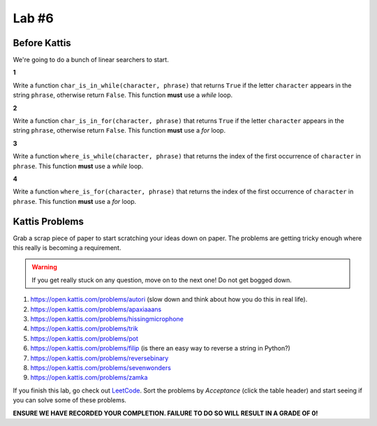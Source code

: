 ******
Lab #6
******

Before Kattis
=============

We're going to do a bunch of linear searchers to start. 

**1**

Write a function ``char_is_in_while(character, phrase)`` that returns ``True`` if the letter ``character`` appears in the string ``phrase``, otherwise return ``False``. This function **must** use a *while* loop. 

**2**

Write a function ``char_is_in_for(character, phrase)`` that returns ``True`` if the letter ``character`` appears in the string ``phrase``, otherwise return ``False``. This function **must** use a *for* loop. 

**3**

Write a function ``where_is_while(character, phrase)`` that returns the index of the first occurrence of ``character`` in ``phrase``. This function **must** use a *while* loop. 


**4**

Write a function ``where_is_for(character, phrase)`` that returns the index of the first occurrence of ``character`` in ``phrase``. This function **must** use a *for* loop.


Kattis Problems
===============

Grab a scrap piece of paper to start scratching your ideas down on paper. The problems are getting tricky enough where this really is becoming a requirement. 

.. warning::
   
   If you get really stuck on any question, move on to the next one! Do not get bogged down. 

1. https://open.kattis.com/problems/autori (slow down and think about how you do this in real life). 
2. https://open.kattis.com/problems/apaxiaaans 
3. https://open.kattis.com/problems/hissingmicrophone
4. https://open.kattis.com/problems/trik
5. https://open.kattis.com/problems/pot
6. https://open.kattis.com/problems/filip (is there an easy way to reverse a string in Python?)
7. https://open.kattis.com/problems/reversebinary
8. https://open.kattis.com/problems/sevenwonders
9. https://open.kattis.com/problems/zamka

If you finish this lab, go check out `LeetCode <https://leetcode.com/problemset/all/>`_. Sort the problems by *Acceptance* (click the table header) and start seeing if you can solve some of these problems. 

**ENSURE WE HAVE RECORDED YOUR COMPLETION. FAILURE TO DO SO WILL RESULT IN A GRADE OF 0!**
